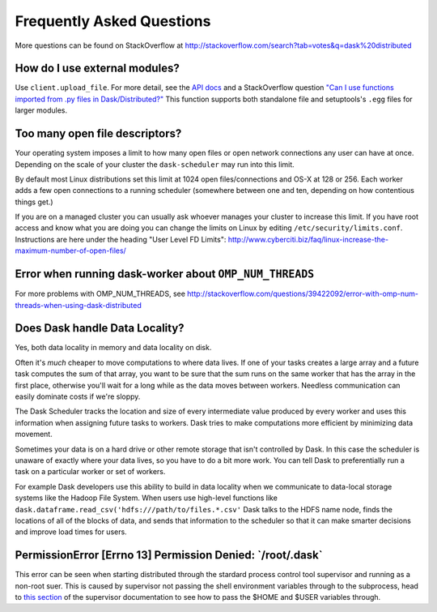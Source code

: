 Frequently Asked Questions
==========================

More questions can be found on StackOverflow at http://stackoverflow.com/search?tab=votes&q=dask%20distributed

How do I use external modules?
~~~~~~~~~~~~~~~~~~~~~~~~~~~~~~

Use ``client.upload_file``. For more detail, see the `API docs`_ and a
StackOverflow question
`"Can I use functions imported from .py files in Dask/Distributed?"`__
This function supports both standalone file and setuptools's ``.egg`` files
for larger modules.

__ http://stackoverflow.com/questions/39295200/can-i-use-functions-imported-from-py-files-in-dask-distributed
.. _API docs: https://distributed.readthedocs.io/en/latest/api.html#distributed.executor.Executor.upload_file

Too many open file descriptors?
~~~~~~~~~~~~~~~~~~~~~~~~~~~~~~~

Your operating system imposes a limit to how many open files or open network
connections any user can have at once.  Depending on the scale of your
cluster the ``dask-scheduler`` may run into this limit.

By default most Linux distributions set this limit at 1024 open
files/connections and OS-X at 128 or 256.  Each worker adds a few open
connections to a running scheduler (somewhere between one and ten, depending on
how contentious things get.)

If you are on a managed cluster you can usually ask whoever manages your
cluster to increase this limit.  If you have root access and know what you are
doing you can change the limits on Linux by editing
``/etc/security/limits.conf``.  Instructions are here under the heading "User
Level FD Limits":
http://www.cyberciti.biz/faq/linux-increase-the-maximum-number-of-open-files/

Error when running dask-worker about ``OMP_NUM_THREADS``
~~~~~~~~~~~~~~~~~~~~~~~~~~~~~~~~~~~~~~~~~~~~~~~~~~~~~~~~

For more problems with OMP_NUM_THREADS, see
http://stackoverflow.com/questions/39422092/error-with-omp-num-threads-when-using-dask-distributed


Does Dask handle Data Locality?
~~~~~~~~~~~~~~~~~~~~~~~~~~~~~~~

Yes, both data locality in memory and data locality on disk.

Often it's *much* cheaper to move computations to where data lives.  If one of
your tasks creates a large array and a future task computes the sum of that
array, you want to be sure that the sum runs on the same worker that has the
array in the first place, otherwise you'll wait for a long while as the data
moves between workers.  Needless communication can easily dominate costs if
we're sloppy.

The Dask Scheduler tracks the location and size of every intermediate value
produced by every worker and uses this information when assigning future tasks
to workers.  Dask tries to make computations more efficient by minimizing data
movement.

Sometimes your data is on a hard drive or other remote storage that isn't
controlled by Dask.  In this case the scheduler is unaware of exactly where your
data lives, so you have to do a bit more work.  You can tell Dask to
preferentially run a task on a particular worker or set of workers.

For example Dask developers use this ability to build in data locality when we
communicate to data-local storage systems like the Hadoop File System.  When
users use high-level functions like
``dask.dataframe.read_csv('hdfs:///path/to/files.*.csv'`` Dask talks to the
HDFS name node, finds the locations of all of the blocks of data, and sends
that information to the scheduler so that it can make smarter decisions and
improve load times for users.


PermissionError [Errno 13] Permission Denied: \`/root/.dask\`
~~~~~~~~~~~~~~~~~~~~~~~~~~~~~~~~~~~~~~~~~~~~~~~~~~~~~~~~~~~

This error can be seen when starting distributed through the stardard process control tool supervisor and running as a non-root suer. This is caused by supervisor not passing the shell environment variables through to the subprocess, head to `this section`_ of the supervisor documentation to see how to pass the $HOME and $USER variables through.

.. _this section: http://supervisord.org/subprocess.html#subprocess-environment
